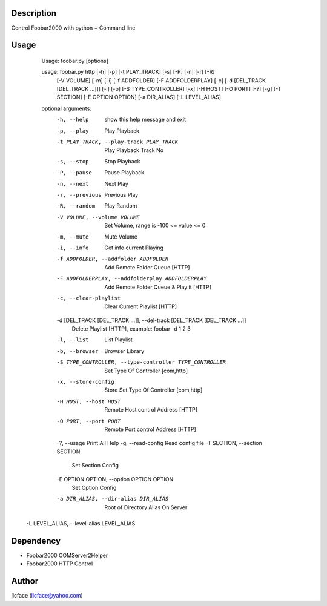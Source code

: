 Description
----------------------
Control Foobar2000 with python + Command line

Usage
-----------
		Usage: foobar.py [options]

		usage: foobar.py http [-h] [-p] [-t PLAY_TRACK] [-s] [-P] [-n] [-r] [-R]
                      [-V VOLUME] [-m] [-i] [-f ADDFOLDER] [-F ADDFOLDERPLAY]
                      [-c] [-d [DEL_TRACK [DEL_TRACK ...]]] [-l] [-b]
                      [-S TYPE_CONTROLLER] [-x] [-H HOST] [-O PORT] [-?] [-g]
                      [-T SECTION] [-E OPTION OPTION] [-a DIR_ALIAS]
                      [-L LEVEL_ALIAS]

		optional arguments:
		  -h, --help            show this help message and exit
		  -p, --play            Play Playback
		  -t PLAY_TRACK, --play-track PLAY_TRACK
		                        Play Playback Track No
		  -s, --stop            Stop Playback
		  -P, --pause           Pause Playback
		  -n, --next            Next Play
		  -r, --previous        Previous Play
		  -R, --random          Play Random
		  -V VOLUME, --volume VOLUME
		                        Set Volume, range is -100 <= value <= 0
		  -m, --mute            Mute Volume
		  -i, --info            Get info current Playing
		  -f ADDFOLDER, --addfolder ADDFOLDER
		                        Add Remote Folder Queue [HTTP]
		  -F ADDFOLDERPLAY, --addfolderplay ADDFOLDERPLAY
		                        Add Remote Folder Queue & Play it [HTTP]
		  -c, --clear-playlist  Clear Current Playlist [HTTP]
		  -d [DEL_TRACK [DEL_TRACK ...]], --del-track [DEL_TRACK [DEL_TRACK ...]]
		                        Delete Playlist [HTTP], example: foobar -d 1 2 3
		  -l, --list            List Playlist
		  -b, --browser         Browser Library
		  -S TYPE_CONTROLLER, --type-controller TYPE_CONTROLLER
		                        Set Type Of Controller [com,http]
		  -x, --store-config    Store Set Type Of Controller [com,http]
		  -H HOST, --host HOST  Remote Host control Address [HTTP]
		  -O PORT, --port PORT  Remote Port control Address [HTTP]
		  -?, --usage           Print All Help
		  -g, --read-config     Read config file
		  -T SECTION, --section SECTION
		                        Set Section Config
		  -E OPTION OPTION, --option OPTION OPTION
		                        Set Option Config
		  -a DIR_ALIAS, --dir-alias DIR_ALIAS
		                        Root of Directory Alias On Server
          -L LEVEL_ALIAS, --level-alias LEVEL_ALIAS

Dependency
------------------
+ Foobar2000 COMServer2Helper
+ Foobar2000 HTTP Control

Author
-----------
licface (licface@yahoo.com)